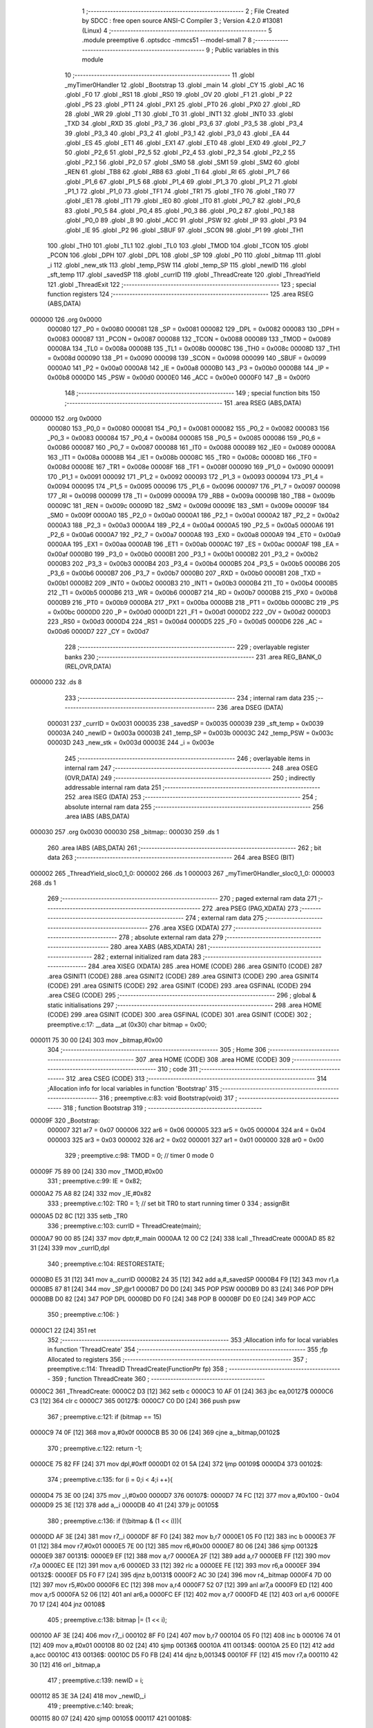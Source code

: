                                       1 ;--------------------------------------------------------
                                      2 ; File Created by SDCC : free open source ANSI-C Compiler
                                      3 ; Version 4.2.0 #13081 (Linux)
                                      4 ;--------------------------------------------------------
                                      5 	.module preemptive
                                      6 	.optsdcc -mmcs51 --model-small
                                      7 	
                                      8 ;--------------------------------------------------------
                                      9 ; Public variables in this module
                                     10 ;--------------------------------------------------------
                                     11 	.globl _myTimer0Handler
                                     12 	.globl _Bootstrap
                                     13 	.globl _main
                                     14 	.globl _CY
                                     15 	.globl _AC
                                     16 	.globl _F0
                                     17 	.globl _RS1
                                     18 	.globl _RS0
                                     19 	.globl _OV
                                     20 	.globl _F1
                                     21 	.globl _P
                                     22 	.globl _PS
                                     23 	.globl _PT1
                                     24 	.globl _PX1
                                     25 	.globl _PT0
                                     26 	.globl _PX0
                                     27 	.globl _RD
                                     28 	.globl _WR
                                     29 	.globl _T1
                                     30 	.globl _T0
                                     31 	.globl _INT1
                                     32 	.globl _INT0
                                     33 	.globl _TXD
                                     34 	.globl _RXD
                                     35 	.globl _P3_7
                                     36 	.globl _P3_6
                                     37 	.globl _P3_5
                                     38 	.globl _P3_4
                                     39 	.globl _P3_3
                                     40 	.globl _P3_2
                                     41 	.globl _P3_1
                                     42 	.globl _P3_0
                                     43 	.globl _EA
                                     44 	.globl _ES
                                     45 	.globl _ET1
                                     46 	.globl _EX1
                                     47 	.globl _ET0
                                     48 	.globl _EX0
                                     49 	.globl _P2_7
                                     50 	.globl _P2_6
                                     51 	.globl _P2_5
                                     52 	.globl _P2_4
                                     53 	.globl _P2_3
                                     54 	.globl _P2_2
                                     55 	.globl _P2_1
                                     56 	.globl _P2_0
                                     57 	.globl _SM0
                                     58 	.globl _SM1
                                     59 	.globl _SM2
                                     60 	.globl _REN
                                     61 	.globl _TB8
                                     62 	.globl _RB8
                                     63 	.globl _TI
                                     64 	.globl _RI
                                     65 	.globl _P1_7
                                     66 	.globl _P1_6
                                     67 	.globl _P1_5
                                     68 	.globl _P1_4
                                     69 	.globl _P1_3
                                     70 	.globl _P1_2
                                     71 	.globl _P1_1
                                     72 	.globl _P1_0
                                     73 	.globl _TF1
                                     74 	.globl _TR1
                                     75 	.globl _TF0
                                     76 	.globl _TR0
                                     77 	.globl _IE1
                                     78 	.globl _IT1
                                     79 	.globl _IE0
                                     80 	.globl _IT0
                                     81 	.globl _P0_7
                                     82 	.globl _P0_6
                                     83 	.globl _P0_5
                                     84 	.globl _P0_4
                                     85 	.globl _P0_3
                                     86 	.globl _P0_2
                                     87 	.globl _P0_1
                                     88 	.globl _P0_0
                                     89 	.globl _B
                                     90 	.globl _ACC
                                     91 	.globl _PSW
                                     92 	.globl _IP
                                     93 	.globl _P3
                                     94 	.globl _IE
                                     95 	.globl _P2
                                     96 	.globl _SBUF
                                     97 	.globl _SCON
                                     98 	.globl _P1
                                     99 	.globl _TH1
                                    100 	.globl _TH0
                                    101 	.globl _TL1
                                    102 	.globl _TL0
                                    103 	.globl _TMOD
                                    104 	.globl _TCON
                                    105 	.globl _PCON
                                    106 	.globl _DPH
                                    107 	.globl _DPL
                                    108 	.globl _SP
                                    109 	.globl _P0
                                    110 	.globl _bitmap
                                    111 	.globl _i
                                    112 	.globl _new_stk
                                    113 	.globl _temp_PSW
                                    114 	.globl _temp_SP
                                    115 	.globl _newID
                                    116 	.globl _sft_temp
                                    117 	.globl _savedSP
                                    118 	.globl _currID
                                    119 	.globl _ThreadCreate
                                    120 	.globl _ThreadYield
                                    121 	.globl _ThreadExit
                                    122 ;--------------------------------------------------------
                                    123 ; special function registers
                                    124 ;--------------------------------------------------------
                                    125 	.area RSEG    (ABS,DATA)
      000000                        126 	.org 0x0000
                           000080   127 _P0	=	0x0080
                           000081   128 _SP	=	0x0081
                           000082   129 _DPL	=	0x0082
                           000083   130 _DPH	=	0x0083
                           000087   131 _PCON	=	0x0087
                           000088   132 _TCON	=	0x0088
                           000089   133 _TMOD	=	0x0089
                           00008A   134 _TL0	=	0x008a
                           00008B   135 _TL1	=	0x008b
                           00008C   136 _TH0	=	0x008c
                           00008D   137 _TH1	=	0x008d
                           000090   138 _P1	=	0x0090
                           000098   139 _SCON	=	0x0098
                           000099   140 _SBUF	=	0x0099
                           0000A0   141 _P2	=	0x00a0
                           0000A8   142 _IE	=	0x00a8
                           0000B0   143 _P3	=	0x00b0
                           0000B8   144 _IP	=	0x00b8
                           0000D0   145 _PSW	=	0x00d0
                           0000E0   146 _ACC	=	0x00e0
                           0000F0   147 _B	=	0x00f0
                                    148 ;--------------------------------------------------------
                                    149 ; special function bits
                                    150 ;--------------------------------------------------------
                                    151 	.area RSEG    (ABS,DATA)
      000000                        152 	.org 0x0000
                           000080   153 _P0_0	=	0x0080
                           000081   154 _P0_1	=	0x0081
                           000082   155 _P0_2	=	0x0082
                           000083   156 _P0_3	=	0x0083
                           000084   157 _P0_4	=	0x0084
                           000085   158 _P0_5	=	0x0085
                           000086   159 _P0_6	=	0x0086
                           000087   160 _P0_7	=	0x0087
                           000088   161 _IT0	=	0x0088
                           000089   162 _IE0	=	0x0089
                           00008A   163 _IT1	=	0x008a
                           00008B   164 _IE1	=	0x008b
                           00008C   165 _TR0	=	0x008c
                           00008D   166 _TF0	=	0x008d
                           00008E   167 _TR1	=	0x008e
                           00008F   168 _TF1	=	0x008f
                           000090   169 _P1_0	=	0x0090
                           000091   170 _P1_1	=	0x0091
                           000092   171 _P1_2	=	0x0092
                           000093   172 _P1_3	=	0x0093
                           000094   173 _P1_4	=	0x0094
                           000095   174 _P1_5	=	0x0095
                           000096   175 _P1_6	=	0x0096
                           000097   176 _P1_7	=	0x0097
                           000098   177 _RI	=	0x0098
                           000099   178 _TI	=	0x0099
                           00009A   179 _RB8	=	0x009a
                           00009B   180 _TB8	=	0x009b
                           00009C   181 _REN	=	0x009c
                           00009D   182 _SM2	=	0x009d
                           00009E   183 _SM1	=	0x009e
                           00009F   184 _SM0	=	0x009f
                           0000A0   185 _P2_0	=	0x00a0
                           0000A1   186 _P2_1	=	0x00a1
                           0000A2   187 _P2_2	=	0x00a2
                           0000A3   188 _P2_3	=	0x00a3
                           0000A4   189 _P2_4	=	0x00a4
                           0000A5   190 _P2_5	=	0x00a5
                           0000A6   191 _P2_6	=	0x00a6
                           0000A7   192 _P2_7	=	0x00a7
                           0000A8   193 _EX0	=	0x00a8
                           0000A9   194 _ET0	=	0x00a9
                           0000AA   195 _EX1	=	0x00aa
                           0000AB   196 _ET1	=	0x00ab
                           0000AC   197 _ES	=	0x00ac
                           0000AF   198 _EA	=	0x00af
                           0000B0   199 _P3_0	=	0x00b0
                           0000B1   200 _P3_1	=	0x00b1
                           0000B2   201 _P3_2	=	0x00b2
                           0000B3   202 _P3_3	=	0x00b3
                           0000B4   203 _P3_4	=	0x00b4
                           0000B5   204 _P3_5	=	0x00b5
                           0000B6   205 _P3_6	=	0x00b6
                           0000B7   206 _P3_7	=	0x00b7
                           0000B0   207 _RXD	=	0x00b0
                           0000B1   208 _TXD	=	0x00b1
                           0000B2   209 _INT0	=	0x00b2
                           0000B3   210 _INT1	=	0x00b3
                           0000B4   211 _T0	=	0x00b4
                           0000B5   212 _T1	=	0x00b5
                           0000B6   213 _WR	=	0x00b6
                           0000B7   214 _RD	=	0x00b7
                           0000B8   215 _PX0	=	0x00b8
                           0000B9   216 _PT0	=	0x00b9
                           0000BA   217 _PX1	=	0x00ba
                           0000BB   218 _PT1	=	0x00bb
                           0000BC   219 _PS	=	0x00bc
                           0000D0   220 _P	=	0x00d0
                           0000D1   221 _F1	=	0x00d1
                           0000D2   222 _OV	=	0x00d2
                           0000D3   223 _RS0	=	0x00d3
                           0000D4   224 _RS1	=	0x00d4
                           0000D5   225 _F0	=	0x00d5
                           0000D6   226 _AC	=	0x00d6
                           0000D7   227 _CY	=	0x00d7
                                    228 ;--------------------------------------------------------
                                    229 ; overlayable register banks
                                    230 ;--------------------------------------------------------
                                    231 	.area REG_BANK_0	(REL,OVR,DATA)
      000000                        232 	.ds 8
                                    233 ;--------------------------------------------------------
                                    234 ; internal ram data
                                    235 ;--------------------------------------------------------
                                    236 	.area DSEG    (DATA)
                           000031   237 _currID	=	0x0031
                           000035   238 _savedSP	=	0x0035
                           000039   239 _sft_temp	=	0x0039
                           00003A   240 _newID	=	0x003a
                           00003B   241 _temp_SP	=	0x003b
                           00003C   242 _temp_PSW	=	0x003c
                           00003D   243 _new_stk	=	0x003d
                           00003E   244 _i	=	0x003e
                                    245 ;--------------------------------------------------------
                                    246 ; overlayable items in internal ram
                                    247 ;--------------------------------------------------------
                                    248 	.area	OSEG    (OVR,DATA)
                                    249 ;--------------------------------------------------------
                                    250 ; indirectly addressable internal ram data
                                    251 ;--------------------------------------------------------
                                    252 	.area ISEG    (DATA)
                                    253 ;--------------------------------------------------------
                                    254 ; absolute internal ram data
                                    255 ;--------------------------------------------------------
                                    256 	.area IABS    (ABS,DATA)
      000030                        257 	.org 0x0030
      000030                        258 _bitmap::
      000030                        259 	.ds 1
                                    260 	.area IABS    (ABS,DATA)
                                    261 ;--------------------------------------------------------
                                    262 ; bit data
                                    263 ;--------------------------------------------------------
                                    264 	.area BSEG    (BIT)
      000002                        265 _ThreadYield_sloc0_1_0:
      000002                        266 	.ds 1
      000003                        267 _myTimer0Handler_sloc0_1_0:
      000003                        268 	.ds 1
                                    269 ;--------------------------------------------------------
                                    270 ; paged external ram data
                                    271 ;--------------------------------------------------------
                                    272 	.area PSEG    (PAG,XDATA)
                                    273 ;--------------------------------------------------------
                                    274 ; external ram data
                                    275 ;--------------------------------------------------------
                                    276 	.area XSEG    (XDATA)
                                    277 ;--------------------------------------------------------
                                    278 ; absolute external ram data
                                    279 ;--------------------------------------------------------
                                    280 	.area XABS    (ABS,XDATA)
                                    281 ;--------------------------------------------------------
                                    282 ; external initialized ram data
                                    283 ;--------------------------------------------------------
                                    284 	.area XISEG   (XDATA)
                                    285 	.area HOME    (CODE)
                                    286 	.area GSINIT0 (CODE)
                                    287 	.area GSINIT1 (CODE)
                                    288 	.area GSINIT2 (CODE)
                                    289 	.area GSINIT3 (CODE)
                                    290 	.area GSINIT4 (CODE)
                                    291 	.area GSINIT5 (CODE)
                                    292 	.area GSINIT  (CODE)
                                    293 	.area GSFINAL (CODE)
                                    294 	.area CSEG    (CODE)
                                    295 ;--------------------------------------------------------
                                    296 ; global & static initialisations
                                    297 ;--------------------------------------------------------
                                    298 	.area HOME    (CODE)
                                    299 	.area GSINIT  (CODE)
                                    300 	.area GSFINAL (CODE)
                                    301 	.area GSINIT  (CODE)
                                    302 ;	preemptive.c:17: __data __at (0x30) char bitmap = 0x00;
      000011 75 30 00         [24]  303 	mov	_bitmap,#0x00
                                    304 ;--------------------------------------------------------
                                    305 ; Home
                                    306 ;--------------------------------------------------------
                                    307 	.area HOME    (CODE)
                                    308 	.area HOME    (CODE)
                                    309 ;--------------------------------------------------------
                                    310 ; code
                                    311 ;--------------------------------------------------------
                                    312 	.area CSEG    (CODE)
                                    313 ;------------------------------------------------------------
                                    314 ;Allocation info for local variables in function 'Bootstrap'
                                    315 ;------------------------------------------------------------
                                    316 ;	preemptive.c:83: void Bootstrap(void)
                                    317 ;	-----------------------------------------
                                    318 ;	 function Bootstrap
                                    319 ;	-----------------------------------------
      00009F                        320 _Bootstrap:
                           000007   321 	ar7 = 0x07
                           000006   322 	ar6 = 0x06
                           000005   323 	ar5 = 0x05
                           000004   324 	ar4 = 0x04
                           000003   325 	ar3 = 0x03
                           000002   326 	ar2 = 0x02
                           000001   327 	ar1 = 0x01
                           000000   328 	ar0 = 0x00
                                    329 ;	preemptive.c:98: TMOD = 0; // timer 0 mode 0
      00009F 75 89 00         [24]  330 	mov	_TMOD,#0x00
                                    331 ;	preemptive.c:99: IE = 0x82;
      0000A2 75 A8 82         [24]  332 	mov	_IE,#0x82
                                    333 ;	preemptive.c:102: TR0 = 1; // set bit TR0 to start running timer 0
                                    334 ;	assignBit
      0000A5 D2 8C            [12]  335 	setb	_TR0
                                    336 ;	preemptive.c:103: currID = ThreadCreate(main);
      0000A7 90 00 85         [24]  337 	mov	dptr,#_main
      0000AA 12 00 C2         [24]  338 	lcall	_ThreadCreate
      0000AD 85 82 31         [24]  339 	mov	_currID,dpl
                                    340 ;	preemptive.c:104: RESTORESTATE;
      0000B0 E5 31            [12]  341 	mov	a,_currID
      0000B2 24 35            [12]  342 	add	a,#_savedSP
      0000B4 F9               [12]  343 	mov	r1,a
      0000B5 87 81            [24]  344 	mov	_SP,@r1
      0000B7 D0 D0            [24]  345 	POP PSW 
      0000B9 D0 83            [24]  346 	POP DPH 
      0000BB D0 82            [24]  347 	POP DPL 
      0000BD D0 F0            [24]  348 	POP B 
      0000BF D0 E0            [24]  349 	POP ACC 
                                    350 ;	preemptive.c:106: }
      0000C1 22               [24]  351 	ret
                                    352 ;------------------------------------------------------------
                                    353 ;Allocation info for local variables in function 'ThreadCreate'
                                    354 ;------------------------------------------------------------
                                    355 ;fp                        Allocated to registers 
                                    356 ;------------------------------------------------------------
                                    357 ;	preemptive.c:114: ThreadID ThreadCreate(FunctionPtr fp)
                                    358 ;	-----------------------------------------
                                    359 ;	 function ThreadCreate
                                    360 ;	-----------------------------------------
      0000C2                        361 _ThreadCreate:
      0000C2 D3               [12]  362 	setb	c
      0000C3 10 AF 01         [24]  363 	jbc	ea,00127$
      0000C6 C3               [12]  364 	clr	c
      0000C7                        365 00127$:
      0000C7 C0 D0            [24]  366 	push	psw
                                    367 ;	preemptive.c:121: if (bitmap == 15)
      0000C9 74 0F            [12]  368 	mov	a,#0x0f
      0000CB B5 30 06         [24]  369 	cjne	a,_bitmap,00102$
                                    370 ;	preemptive.c:122: return -1;
      0000CE 75 82 FF         [24]  371 	mov	dpl,#0xff
      0000D1 02 01 5A         [24]  372 	ljmp	00109$
      0000D4                        373 00102$:
                                    374 ;	preemptive.c:135: for (i = 0;i < 4;i ++){
      0000D4 75 3E 00         [24]  375 	mov	_i,#0x00
      0000D7                        376 00107$:
      0000D7 74 FC            [12]  377 	mov	a,#0x100 - 0x04
      0000D9 25 3E            [12]  378 	add	a,_i
      0000DB 40 41            [24]  379 	jc	00105$
                                    380 ;	preemptive.c:136: if (!(bitmap & (1 << i))){
      0000DD AF 3E            [24]  381 	mov	r7,_i
      0000DF 8F F0            [24]  382 	mov	b,r7
      0000E1 05 F0            [12]  383 	inc	b
      0000E3 7F 01            [12]  384 	mov	r7,#0x01
      0000E5 7E 00            [12]  385 	mov	r6,#0x00
      0000E7 80 06            [24]  386 	sjmp	00132$
      0000E9                        387 00131$:
      0000E9 EF               [12]  388 	mov	a,r7
      0000EA 2F               [12]  389 	add	a,r7
      0000EB FF               [12]  390 	mov	r7,a
      0000EC EE               [12]  391 	mov	a,r6
      0000ED 33               [12]  392 	rlc	a
      0000EE FE               [12]  393 	mov	r6,a
      0000EF                        394 00132$:
      0000EF D5 F0 F7         [24]  395 	djnz	b,00131$
      0000F2 AC 30            [24]  396 	mov	r4,_bitmap
      0000F4 7D 00            [12]  397 	mov	r5,#0x00
      0000F6 EC               [12]  398 	mov	a,r4
      0000F7 52 07            [12]  399 	anl	ar7,a
      0000F9 ED               [12]  400 	mov	a,r5
      0000FA 52 06            [12]  401 	anl	ar6,a
      0000FC EF               [12]  402 	mov	a,r7
      0000FD 4E               [12]  403 	orl	a,r6
      0000FE 70 17            [24]  404 	jnz	00108$
                                    405 ;	preemptive.c:138: bitmap |= (1 << i);
      000100 AF 3E            [24]  406 	mov	r7,_i
      000102 8F F0            [24]  407 	mov	b,r7
      000104 05 F0            [12]  408 	inc	b
      000106 74 01            [12]  409 	mov	a,#0x01
      000108 80 02            [24]  410 	sjmp	00136$
      00010A                        411 00134$:
      00010A 25 E0            [12]  412 	add	a,acc
      00010C                        413 00136$:
      00010C D5 F0 FB         [24]  414 	djnz	b,00134$
      00010F FF               [12]  415 	mov	r7,a
      000110 42 30            [12]  416 	orl	_bitmap,a
                                    417 ;	preemptive.c:139: newID = i;
      000112 85 3E 3A         [24]  418 	mov	_newID,_i
                                    419 ;	preemptive.c:140: break;
      000115 80 07            [24]  420 	sjmp	00105$
      000117                        421 00108$:
                                    422 ;	preemptive.c:135: for (i = 0;i < 4;i ++){
      000117 E5 3E            [12]  423 	mov	a,_i
      000119 04               [12]  424 	inc	a
      00011A F5 3E            [12]  425 	mov	_i,a
      00011C 80 B9            [24]  426 	sjmp	00107$
      00011E                        427 00105$:
                                    428 ;	preemptive.c:147: new_stk = (0x3F) + (0x10)*newID;
      00011E E5 3A            [12]  429 	mov	a,_newID
      000120 C4               [12]  430 	swap	a
      000121 54 F0            [12]  431 	anl	a,#0xf0
      000123 FF               [12]  432 	mov	r7,a
      000124 24 3F            [12]  433 	add	a,#0x3f
      000126 F5 3D            [12]  434 	mov	_new_stk,a
                                    435 ;	preemptive.c:152: temp_SP = SP;
      000128 85 81 3B         [24]  436 	mov	_temp_SP,_SP
                                    437 ;	preemptive.c:153: SP = new_stk;
      00012B 85 3D 81         [24]  438 	mov	_SP,_new_stk
                                    439 ;	preemptive.c:167: __endasm;
      00012E C0 82            [24]  440 	PUSH	DPL
      000130 C0 83            [24]  441 	PUSH	DPH
                                    442 ;	preemptive.c:181: __endasm;
      000132 74 00            [12]  443 	MOV	A, #0
      000134 C0 E0            [24]  444 	PUSH	ACC
      000136 C0 E0            [24]  445 	PUSH	ACC
      000138 C0 E0            [24]  446 	PUSH	ACC
      00013A C0 E0            [24]  447 	PUSH	ACC
                                    448 ;	preemptive.c:195: temp_PSW = PSW;
      00013C 85 D0 3C         [24]  449 	mov	_temp_PSW,_PSW
                                    450 ;	preemptive.c:196: PSW = newID << 3;
      00013F E5 3A            [12]  451 	mov	a,_newID
      000141 FF               [12]  452 	mov	r7,a
      000142 C4               [12]  453 	swap	a
      000143 03               [12]  454 	rr	a
      000144 54 F8            [12]  455 	anl	a,#0xf8
      000146 F5 D0            [12]  456 	mov	_PSW,a
                                    457 ;	preemptive.c:199: __endasm;
      000148 C0 D0            [24]  458 	PUSH	PSW
                                    459 ;	preemptive.c:200: PSW = temp_PSW;
      00014A 85 3C D0         [24]  460 	mov	_PSW,_temp_PSW
                                    461 ;	preemptive.c:205: savedSP[newID] = SP;
      00014D E5 3A            [12]  462 	mov	a,_newID
      00014F 24 35            [12]  463 	add	a,#_savedSP
      000151 F8               [12]  464 	mov	r0,a
      000152 A6 81            [24]  465 	mov	@r0,_SP
                                    466 ;	preemptive.c:209: SP = temp_SP;
      000154 85 3B 81         [24]  467 	mov	_SP,_temp_SP
                                    468 ;	preemptive.c:213: return newID;
      000157 85 3A 82         [24]  469 	mov	dpl,_newID
      00015A                        470 00109$:
                                    471 ;	preemptive.c:216: }
      00015A D0 D0            [24]  472 	pop	psw
      00015C 92 AF            [24]  473 	mov	ea,c
      00015E 22               [24]  474 	ret
                                    475 ;------------------------------------------------------------
                                    476 ;Allocation info for local variables in function 'ThreadYield'
                                    477 ;------------------------------------------------------------
                                    478 ;	preemptive.c:225: void ThreadYield(void)
                                    479 ;	-----------------------------------------
                                    480 ;	 function ThreadYield
                                    481 ;	-----------------------------------------
      00015F                        482 _ThreadYield:
      00015F D3               [12]  483 	setb	c
      000160 10 AF 01         [24]  484 	jbc	ea,00122$
      000163 C3               [12]  485 	clr	c
      000164                        486 00122$:
      000164 C0 D0            [24]  487 	push	psw
                                    488 ;	preemptive.c:227: SAVESTATE;
      000166 C0 E0            [24]  489 	PUSH ACC 
      000168 C0 F0            [24]  490 	PUSH B 
      00016A C0 82            [24]  491 	PUSH DPL 
      00016C C0 83            [24]  492 	PUSH DPH 
      00016E C0 D0            [24]  493 	PUSH PSW 
      000170 E5 31            [12]  494 	mov	a,_currID
      000172 24 35            [12]  495 	add	a,#_savedSP
      000174 F8               [12]  496 	mov	r0,a
      000175 A6 81            [24]  497 	mov	@r0,_SP
                                    498 ;	preemptive.c:229: do
      000177                        499 00103$:
                                    500 ;	preemptive.c:241: currID = ((currID >= 3)? 0 : (currID + 1));
      000177 C3               [12]  501 	clr	c
      000178 E5 31            [12]  502 	mov	a,_currID
      00017A 94 03            [12]  503 	subb	a,#0x03
      00017C 92 02            [24]  504 	mov	_ThreadYield_sloc0_1_0,c
      00017E 40 06            [24]  505 	jc	00108$
      000180 7E 00            [12]  506 	mov	r6,#0x00
      000182 7F 00            [12]  507 	mov	r7,#0x00
      000184 80 09            [24]  508 	sjmp	00109$
      000186                        509 00108$:
      000186 AD 31            [24]  510 	mov	r5,_currID
      000188 0D               [12]  511 	inc	r5
      000189 ED               [12]  512 	mov	a,r5
      00018A FE               [12]  513 	mov	r6,a
      00018B 33               [12]  514 	rlc	a
      00018C 95 E0            [12]  515 	subb	a,acc
      00018E FF               [12]  516 	mov	r7,a
      00018F                        517 00109$:
      00018F 8E 31            [24]  518 	mov	_currID,r6
                                    519 ;	preemptive.c:242: if (bitmap & (1 << currID)){
      000191 AF 31            [24]  520 	mov	r7,_currID
      000193 8F F0            [24]  521 	mov	b,r7
      000195 05 F0            [12]  522 	inc	b
      000197 7F 01            [12]  523 	mov	r7,#0x01
      000199 7E 00            [12]  524 	mov	r6,#0x00
      00019B 80 06            [24]  525 	sjmp	00125$
      00019D                        526 00124$:
      00019D EF               [12]  527 	mov	a,r7
      00019E 2F               [12]  528 	add	a,r7
      00019F FF               [12]  529 	mov	r7,a
      0001A0 EE               [12]  530 	mov	a,r6
      0001A1 33               [12]  531 	rlc	a
      0001A2 FE               [12]  532 	mov	r6,a
      0001A3                        533 00125$:
      0001A3 D5 F0 F7         [24]  534 	djnz	b,00124$
      0001A6 AC 30            [24]  535 	mov	r4,_bitmap
      0001A8 7D 00            [12]  536 	mov	r5,#0x00
      0001AA EC               [12]  537 	mov	a,r4
      0001AB 52 07            [12]  538 	anl	ar7,a
      0001AD ED               [12]  539 	mov	a,r5
      0001AE 52 06            [12]  540 	anl	ar6,a
      0001B0 EF               [12]  541 	mov	a,r7
      0001B1 4E               [12]  542 	orl	a,r6
      0001B2 60 C3            [24]  543 	jz	00103$
                                    544 ;	preemptive.c:248: RESTORESTATE;
      0001B4 E5 31            [12]  545 	mov	a,_currID
      0001B6 24 35            [12]  546 	add	a,#_savedSP
      0001B8 F9               [12]  547 	mov	r1,a
      0001B9 87 81            [24]  548 	mov	_SP,@r1
      0001BB D0 D0            [24]  549 	POP PSW 
      0001BD D0 83            [24]  550 	POP DPH 
      0001BF D0 82            [24]  551 	POP DPL 
      0001C1 D0 F0            [24]  552 	POP B 
      0001C3 D0 E0            [24]  553 	POP ACC 
                                    554 ;	preemptive.c:249: }
      0001C5 D0 D0            [24]  555 	pop	psw
      0001C7 92 AF            [24]  556 	mov	ea,c
      0001C9 22               [24]  557 	ret
                                    558 ;------------------------------------------------------------
                                    559 ;Allocation info for local variables in function 'myTimer0Handler'
                                    560 ;------------------------------------------------------------
                                    561 ;	preemptive.c:251: void myTimer0Handler(void){
                                    562 ;	-----------------------------------------
                                    563 ;	 function myTimer0Handler
                                    564 ;	-----------------------------------------
      0001CA                        565 _myTimer0Handler:
                                    566 ;	preemptive.c:252: EA = 0;
                                    567 ;	assignBit
      0001CA C2 AF            [12]  568 	clr	_EA
                                    569 ;	preemptive.c:253: SAVESTATE;
      0001CC C0 E0            [24]  570 	PUSH ACC 
      0001CE C0 F0            [24]  571 	PUSH B 
      0001D0 C0 82            [24]  572 	PUSH DPL 
      0001D2 C0 83            [24]  573 	PUSH DPH 
      0001D4 C0 D0            [24]  574 	PUSH PSW 
      0001D6 E5 31            [12]  575 	mov	a,_currID
      0001D8 24 35            [12]  576 	add	a,#_savedSP
      0001DA F8               [12]  577 	mov	r0,a
      0001DB A6 81            [24]  578 	mov	@r0,_SP
                                    579 ;	preemptive.c:271: __endasm;
      0001DD E8               [12]  580 	MOV	A, R0
      0001DE C0 E0            [24]  581 	PUSH	ACC
      0001E0 E9               [12]  582 	MOV	A, R1
      0001E1 C0 E0            [24]  583 	PUSH	ACC
      0001E3 EA               [12]  584 	MOV	A, R2
      0001E4 C0 E0            [24]  585 	PUSH	ACC
      0001E6 EB               [12]  586 	MOV	A, R3
      0001E7 C0 E0            [24]  587 	PUSH	ACC
      0001E9 EC               [12]  588 	MOV	A, R4
      0001EA C0 E0            [24]  589 	PUSH	ACC
      0001EC ED               [12]  590 	MOV	A, R5
      0001ED C0 E0            [24]  591 	PUSH	ACC
      0001EF EE               [12]  592 	MOV	A, R6
      0001F0 C0 E0            [24]  593 	PUSH	ACC
      0001F2 EF               [12]  594 	MOV	A, R7
      0001F3 C0 E0            [24]  595 	PUSH	ACC
                                    596 ;	preemptive.c:273: do
      0001F5                        597 00109$:
                                    598 ;	preemptive.c:285: currID = ((currID >= 3)? 0 : (currID + 1));
      0001F5 C3               [12]  599 	clr	c
      0001F6 E5 31            [12]  600 	mov	a,_currID
      0001F8 94 03            [12]  601 	subb	a,#0x03
      0001FA 92 03            [24]  602 	mov	_myTimer0Handler_sloc0_1_0,c
      0001FC 40 06            [24]  603 	jc	00114$
      0001FE 7E 00            [12]  604 	mov	r6,#0x00
      000200 7F 00            [12]  605 	mov	r7,#0x00
      000202 80 09            [24]  606 	sjmp	00115$
      000204                        607 00114$:
      000204 AD 31            [24]  608 	mov	r5,_currID
      000206 0D               [12]  609 	inc	r5
      000207 ED               [12]  610 	mov	a,r5
      000208 FE               [12]  611 	mov	r6,a
      000209 33               [12]  612 	rlc	a
      00020A 95 E0            [12]  613 	subb	a,acc
      00020C FF               [12]  614 	mov	r7,a
      00020D                        615 00115$:
      00020D 8E 31            [24]  616 	mov	_currID,r6
                                    617 ;	preemptive.c:286: switch (currID)
      00020F E5 31            [12]  618 	mov	a,_currID
      000211 FF               [12]  619 	mov	r7,a
      000212 24 FC            [12]  620 	add	a,#0xff - 0x03
      000214 40 20            [24]  621 	jc	00106$
      000216 EF               [12]  622 	mov	a,r7
      000217 2F               [12]  623 	add	a,r7
                                    624 ;	preemptive.c:288: case 0:
      000218 90 02 1C         [24]  625 	mov	dptr,#00134$
      00021B 73               [24]  626 	jmp	@a+dptr
      00021C                        627 00134$:
      00021C 80 06            [24]  628 	sjmp	00101$
      00021E 80 09            [24]  629 	sjmp	00102$
      000220 80 0C            [24]  630 	sjmp	00103$
      000222 80 0F            [24]  631 	sjmp	00104$
      000224                        632 00101$:
                                    633 ;	preemptive.c:289: sft_temp = 1;
      000224 75 39 01         [24]  634 	mov	_sft_temp,#0x01
                                    635 ;	preemptive.c:290: break;
                                    636 ;	preemptive.c:291: case 1:
      000227 80 0D            [24]  637 	sjmp	00106$
      000229                        638 00102$:
                                    639 ;	preemptive.c:292: sft_temp = 2;
      000229 75 39 02         [24]  640 	mov	_sft_temp,#0x02
                                    641 ;	preemptive.c:293: break;
                                    642 ;	preemptive.c:294: case 2:
      00022C 80 08            [24]  643 	sjmp	00106$
      00022E                        644 00103$:
                                    645 ;	preemptive.c:295: sft_temp = 4;
      00022E 75 39 04         [24]  646 	mov	_sft_temp,#0x04
                                    647 ;	preemptive.c:296: break;
                                    648 ;	preemptive.c:297: case 3:
      000231 80 03            [24]  649 	sjmp	00106$
      000233                        650 00104$:
                                    651 ;	preemptive.c:298: sft_temp = 8;
      000233 75 39 08         [24]  652 	mov	_sft_temp,#0x08
                                    653 ;	preemptive.c:303: }
      000236                        654 00106$:
                                    655 ;	preemptive.c:304: if (bitmap & sft_temp){
      000236 E5 39            [12]  656 	mov	a,_sft_temp
      000238 55 30            [12]  657 	anl	a,_bitmap
      00023A 60 B9            [24]  658 	jz	00109$
                                    659 ;	preemptive.c:327: __endasm;  
      00023C D0 E0            [24]  660 	POP	ACC
      00023E FF               [12]  661 	MOV	R7, A
      00023F D0 E0            [24]  662 	POP	ACC
      000241 FE               [12]  663 	MOV	R6, A
      000242 D0 E0            [24]  664 	POP	ACC
      000244 FD               [12]  665 	MOV	R5, A
      000245 D0 E0            [24]  666 	POP	ACC
      000247 FC               [12]  667 	MOV	R4, A
      000248 D0 E0            [24]  668 	POP	ACC
      00024A FB               [12]  669 	MOV	R3, A
      00024B D0 E0            [24]  670 	POP	ACC
      00024D FA               [12]  671 	MOV	R2, A
      00024E D0 E0            [24]  672 	POP	ACC
      000250 F9               [12]  673 	MOV	R1, A
      000251 D0 E0            [24]  674 	POP	ACC
      000253 F8               [12]  675 	MOV	R0, A
                                    676 ;	preemptive.c:329: RESTORESTATE;
      000254 E5 31            [12]  677 	mov	a,_currID
      000256 24 35            [12]  678 	add	a,#_savedSP
      000258 F9               [12]  679 	mov	r1,a
      000259 87 81            [24]  680 	mov	_SP,@r1
      00025B D0 D0            [24]  681 	POP PSW 
      00025D D0 83            [24]  682 	POP DPH 
      00025F D0 82            [24]  683 	POP DPL 
      000261 D0 F0            [24]  684 	POP B 
      000263 D0 E0            [24]  685 	POP ACC 
                                    686 ;	preemptive.c:330: EA = 1;
                                    687 ;	assignBit
      000265 D2 AF            [12]  688 	setb	_EA
                                    689 ;	preemptive.c:333: __endasm;
      000267 32               [24]  690 	RETI
                                    691 ;	preemptive.c:334: }
      000268 22               [24]  692 	ret
                                    693 ;------------------------------------------------------------
                                    694 ;Allocation info for local variables in function 'ThreadExit'
                                    695 ;------------------------------------------------------------
                                    696 ;	preemptive.c:341: void ThreadExit(void)
                                    697 ;	-----------------------------------------
                                    698 ;	 function ThreadExit
                                    699 ;	-----------------------------------------
      000269                        700 _ThreadExit:
      000269 D3               [12]  701 	setb	c
      00026A 10 AF 01         [24]  702 	jbc	ea,00103$
      00026D C3               [12]  703 	clr	c
      00026E                        704 00103$:
      00026E C0 D0            [24]  705 	push	psw
                                    706 ;	preemptive.c:350: RESTORESTATE;
      000270 E5 31            [12]  707 	mov	a,_currID
      000272 24 35            [12]  708 	add	a,#_savedSP
      000274 F9               [12]  709 	mov	r1,a
      000275 87 81            [24]  710 	mov	_SP,@r1
      000277 D0 D0            [24]  711 	POP PSW 
      000279 D0 83            [24]  712 	POP DPH 
      00027B D0 82            [24]  713 	POP DPL 
      00027D D0 F0            [24]  714 	POP B 
      00027F D0 E0            [24]  715 	POP ACC 
                                    716 ;	preemptive.c:351: }
      000281 D0 D0            [24]  717 	pop	psw
      000283 92 AF            [24]  718 	mov	ea,c
      000285 22               [24]  719 	ret
                                    720 	.area CSEG    (CODE)
                                    721 	.area CONST   (CODE)
                                    722 	.area XINIT   (CODE)
                                    723 	.area CABS    (ABS,CODE)
